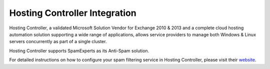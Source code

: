 .. _3-Hosting-Controller-Integration:

Hosting Controller Integration
==============================

Hosting Controller, a validated Microsoft Solution Vendor for Exchange
2010 & 2013 and a complete cloud hosting automation solution supporting
a wide range of applications, allows service providers to manage both
Windows & Linux servers concurrently as part of a single cluster.

Hosting Controller supports SpamExperts as its Anti-Spam solution.

For detailed instructions on how to configure your spam filtering
service in Hosting Controller, please visit their
`website <http://portal.hostingcontroller.com/KB/a266/how-to-configure-anti-spam-control-in-hosting-controller.aspx>`__.
